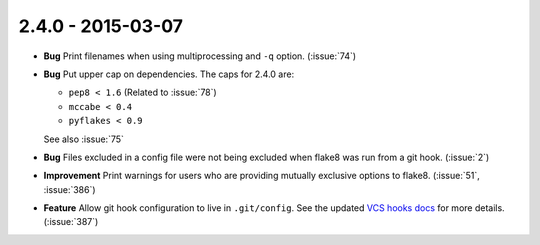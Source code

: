 2.4.0 - 2015-03-07
------------------

- **Bug** Print filenames when using multiprocessing and ``-q`` option.
  (:issue:`74`)

- **Bug** Put upper cap on dependencies. The caps for 2.4.0 are:

  - ``pep8 < 1.6`` (Related to :issue:`78`)

  - ``mccabe < 0.4``

  - ``pyflakes < 0.9``

  See also :issue:`75`

- **Bug** Files excluded in a config file were not being excluded when flake8
  was run from a git hook. (:issue:`2`)

- **Improvement** Print warnings for users who are providing mutually
  exclusive options to flake8. (:issue:`51`, :issue:`386`)

- **Feature** Allow git hook configuration to live in ``.git/config``.
  See the updated `VCS hooks docs`_ for more details. (:issue:`387`)

.. _VCS hooks docs: https://flake8.readthedocs.io/en/latest/user/using-hooks.html
